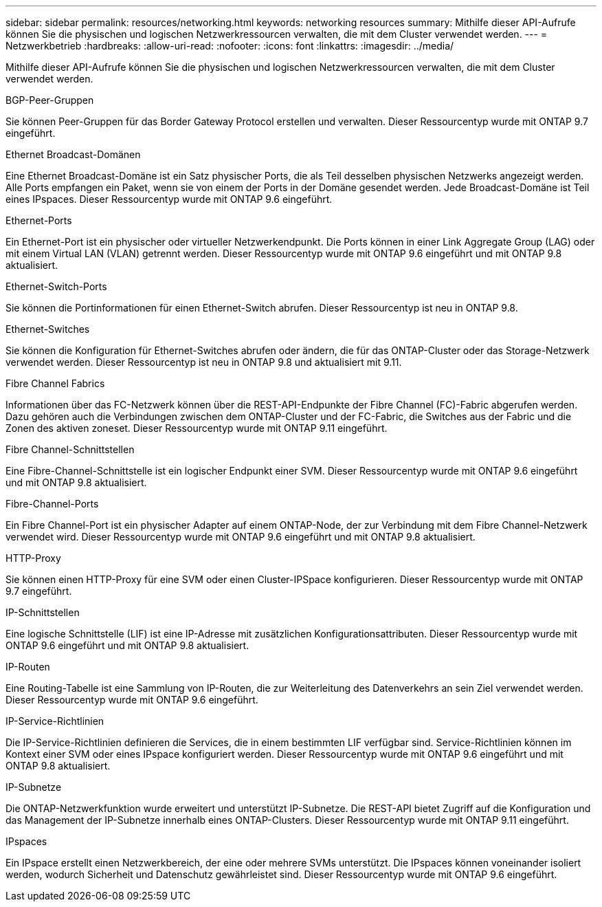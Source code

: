 ---
sidebar: sidebar 
permalink: resources/networking.html 
keywords: networking resources 
summary: Mithilfe dieser API-Aufrufe können Sie die physischen und logischen Netzwerkressourcen verwalten, die mit dem Cluster verwendet werden. 
---
= Netzwerkbetrieb
:hardbreaks:
:allow-uri-read: 
:nofooter: 
:icons: font
:linkattrs: 
:imagesdir: ../media/


[role="lead"]
Mithilfe dieser API-Aufrufe können Sie die physischen und logischen Netzwerkressourcen verwalten, die mit dem Cluster verwendet werden.

.BGP-Peer-Gruppen
Sie können Peer-Gruppen für das Border Gateway Protocol erstellen und verwalten. Dieser Ressourcentyp wurde mit ONTAP 9.7 eingeführt.

.Ethernet Broadcast-Domänen
Eine Ethernet Broadcast-Domäne ist ein Satz physischer Ports, die als Teil desselben physischen Netzwerks angezeigt werden. Alle Ports empfangen ein Paket, wenn sie von einem der Ports in der Domäne gesendet werden. Jede Broadcast-Domäne ist Teil eines IPspaces. Dieser Ressourcentyp wurde mit ONTAP 9.6 eingeführt.

.Ethernet-Ports
Ein Ethernet-Port ist ein physischer oder virtueller Netzwerkendpunkt. Die Ports können in einer Link Aggregate Group (LAG) oder mit einem Virtual LAN (VLAN) getrennt werden. Dieser Ressourcentyp wurde mit ONTAP 9.6 eingeführt und mit ONTAP 9.8 aktualisiert.

.Ethernet-Switch-Ports
Sie können die Portinformationen für einen Ethernet-Switch abrufen. Dieser Ressourcentyp ist neu in ONTAP 9.8.

.Ethernet-Switches
Sie können die Konfiguration für Ethernet-Switches abrufen oder ändern, die für das ONTAP-Cluster oder das Storage-Netzwerk verwendet werden. Dieser Ressourcentyp ist neu in ONTAP 9.8 und aktualisiert mit 9.11.

.Fibre Channel Fabrics
Informationen über das FC-Netzwerk können über die REST-API-Endpunkte der Fibre Channel (FC)-Fabric abgerufen werden. Dazu gehören auch die Verbindungen zwischen dem ONTAP-Cluster und der FC-Fabric, die Switches aus der Fabric und die Zonen des aktiven zoneset. Dieser Ressourcentyp wurde mit ONTAP 9.11 eingeführt.

.Fibre Channel-Schnittstellen
Eine Fibre-Channel-Schnittstelle ist ein logischer Endpunkt einer SVM. Dieser Ressourcentyp wurde mit ONTAP 9.6 eingeführt und mit ONTAP 9.8 aktualisiert.

.Fibre-Channel-Ports
Ein Fibre Channel-Port ist ein physischer Adapter auf einem ONTAP-Node, der zur Verbindung mit dem Fibre Channel-Netzwerk verwendet wird. Dieser Ressourcentyp wurde mit ONTAP 9.6 eingeführt und mit ONTAP 9.8 aktualisiert.

.HTTP-Proxy
Sie können einen HTTP-Proxy für eine SVM oder einen Cluster-IPSpace konfigurieren. Dieser Ressourcentyp wurde mit ONTAP 9.7 eingeführt.

.IP-Schnittstellen
Eine logische Schnittstelle (LIF) ist eine IP-Adresse mit zusätzlichen Konfigurationsattributen. Dieser Ressourcentyp wurde mit ONTAP 9.6 eingeführt und mit ONTAP 9.8 aktualisiert.

.IP-Routen
Eine Routing-Tabelle ist eine Sammlung von IP-Routen, die zur Weiterleitung des Datenverkehrs an sein Ziel verwendet werden. Dieser Ressourcentyp wurde mit ONTAP 9.6 eingeführt.

.IP-Service-Richtlinien
Die IP-Service-Richtlinien definieren die Services, die in einem bestimmten LIF verfügbar sind. Service-Richtlinien können im Kontext einer SVM oder eines IPspace konfiguriert werden. Dieser Ressourcentyp wurde mit ONTAP 9.6 eingeführt und mit ONTAP 9.8 aktualisiert.

.IP-Subnetze
Die ONTAP-Netzwerkfunktion wurde erweitert und unterstützt IP-Subnetze. Die REST-API bietet Zugriff auf die Konfiguration und das Management der IP-Subnetze innerhalb eines ONTAP-Clusters. Dieser Ressourcentyp wurde mit ONTAP 9.11 eingeführt.

.IPspaces
Ein IPspace erstellt einen Netzwerkbereich, der eine oder mehrere SVMs unterstützt. Die IPspaces können voneinander isoliert werden, wodurch Sicherheit und Datenschutz gewährleistet sind. Dieser Ressourcentyp wurde mit ONTAP 9.6 eingeführt.
